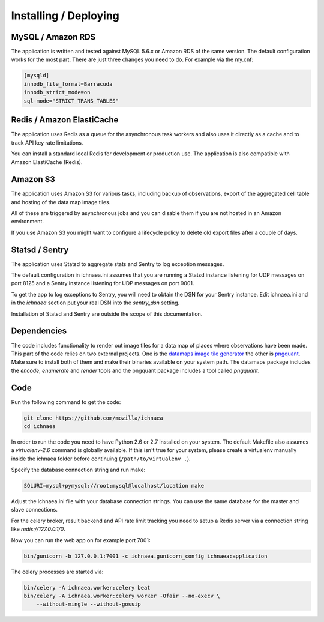 .. _deploy:

======================
Installing / Deploying
======================

MySQL / Amazon RDS
==================

The application is written and tested against MySQL 5.6.x or Amazon RDS of the
same version. The default configuration works for the most part. There are
just three changes you need to do. For example via the my.cnf:

.. code-block:: ini

    [mysqld]
    innodb_file_format=Barracuda
    innodb_strict_mode=on
    sql-mode="STRICT_TRANS_TABLES"


Redis / Amazon ElastiCache
==========================

The application uses Redis as a queue for the asynchronous task workers and
also uses it directly as a cache and to track API key rate limitations.

You can install a standard local Redis for development or production use.
The application is also compatible with Amazon ElastiCache (Redis).


Amazon S3
=========

The application uses Amazon S3 for various tasks, including backup of
observations, export of the aggregated cell table and hosting of the
data map image tiles.

All of these are triggered by asynchronous jobs and you can disable them
if you are not hosted in an Amazon environment.

If you use Amazon S3 you might want to configure a lifecycle policy to
delete old export files after a couple of days.


Statsd / Sentry
===============

The application uses Statsd to aggregate stats and Sentry to log
exception messages.

The default configuration in ichnaea.ini assumes that you are running
a Statsd instance listening for UDP messages on port 8125 and a
Sentry instance listening for UDP messages on port 9001.

To get the app to log exceptions to Sentry, you will need to obtain the
DSN for your Sentry instance. Edit ichnaea.ini and in the `ichnaea` section
put your real DSN into the `sentry_dsn` setting.

Installation of Statsd and Sentry are outside the scope of this documentation.


Dependencies
============

The code includes functionality to render out image tiles for a data map
of places where observations have been made. This part of the code relies
on two external projects. One is the
`datamaps image tile generator <https://github.com/ericfischer/datamaps>`_
the other is `pngquant <http://pngquant.org/>`_. Make sure to install both
of them and make their binaries available on your system path. The datamaps
package includes the `encode`, `enumerate` and `render` tools and the
pngquant package includes a tool called `pngquant`.


Code
====

Run the following command to get the code:

.. code-block:: bash

   git clone https://github.com/mozilla/ichnaea
   cd ichnaea

In order to run the code you need to have Python 2.6 or 2.7 installed
on your system. The default Makefile also assumes a `virtualenv-2.6`
command is globally available. If this isn't true for your system,
please create a virtualenv manually inside the ichnaea folder before
continuing (``/path/to/virtualenv .``).

Specify the database connection string and run make:

.. code-block:: bash

    SQLURI=mysql+pymysql://root:mysql@localhost/location make

Adjust the ichnaea.ini file with your database connection strings.
You can use the same database for the master and slave connections.

For the celery broker, result backend and API rate limit tracking you need
to setup a Redis server via a connection string like `redis://127.0.0.1/0`.

Now you can run the web app on for example port 7001:

.. code-block:: bash

   bin/gunicorn -b 127.0.0.1:7001 -c ichnaea.gunicorn_config ichnaea:application

The celery processes are started via:

.. code-block:: bash

   bin/celery -A ichnaea.worker:celery beat
   bin/celery -A ichnaea.worker:celery worker -Ofair --no-execv \
       --without-mingle --without-gossip
